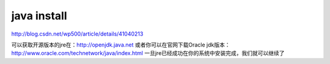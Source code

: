 =========================================
java install
=========================================

http://blog.csdn.net/wp500/article/details/41040213

可以获取开源版本的jre在：http://openjdk.java.net
或者你可以在官网下载Oracle jdk版本：http://www.oracle.com/technetwork/java/index.html
一旦jre已经成功在你的系统中安装完成，我们就可以继续了